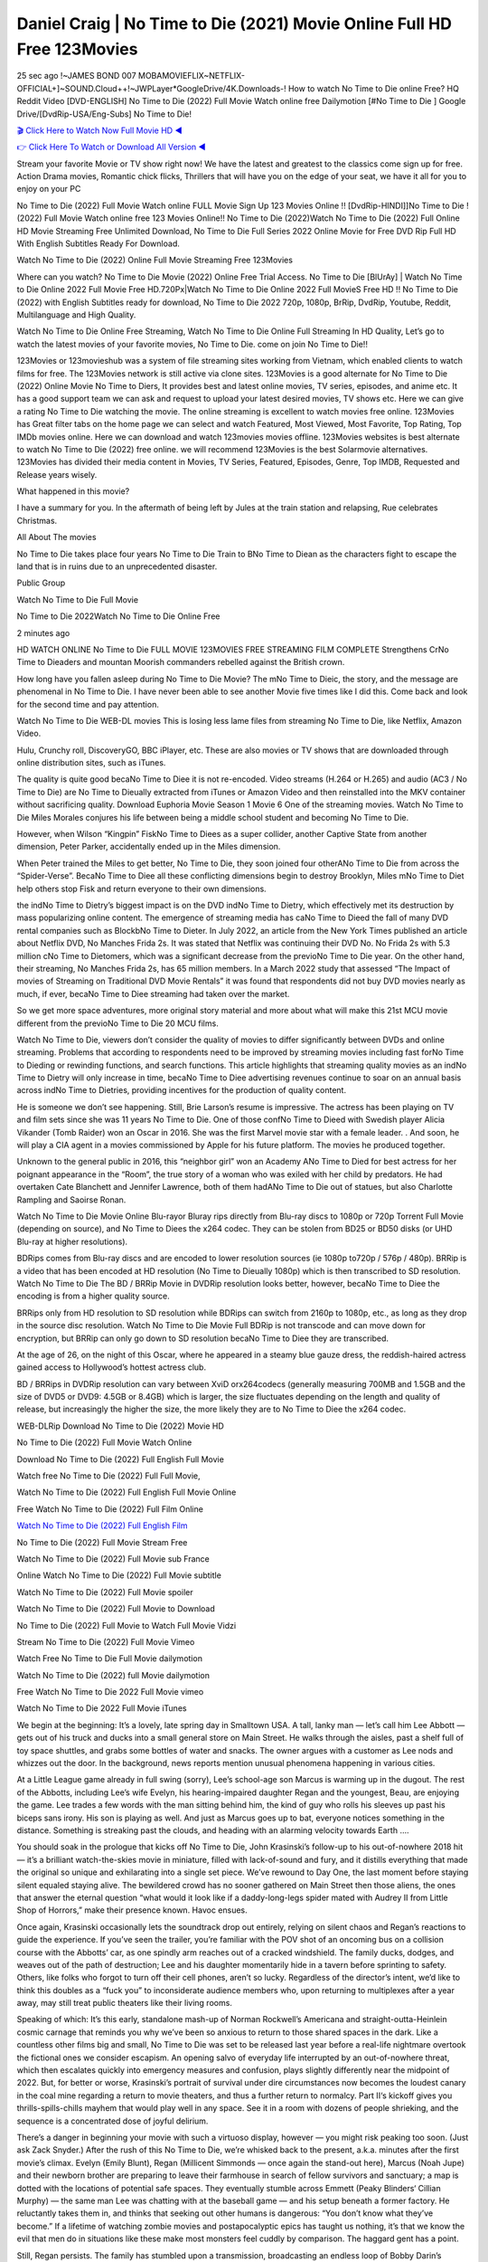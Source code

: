 Daniel Craig | No Time to Die (2021) Movie Online Full HD Free 123Movies
==============================================================================================
25 sec ago !~JAMES BOND 007 MOBAMOVIEFLIX~NETFLIX-OFFICIAL+]~SOUND.Cloud++!~JWPLayer*GoogleDrive/4K.Downloads-! How to watch No Time to Die online Free? HQ Reddit Video [DVD-ENGLISH] No Time to Die (2022) Full Movie Watch online free Dailymotion [#No Time to Die ] Google Drive/[DvdRip-USA/Eng-Subs] No Time to Die!

`🎬 Click Here to Watch Now Full Movie HD ◀ <http://toptoday.live/movie/370172/no-time-to-die>`_

`👉 Click Here To Watch or Download All Version ◀ <http://toptoday.live/movie/370172/no-time-to-die>`_


Stream your favorite Movie or TV show right now! We have the latest and greatest to the classics come sign up for free. Action Drama movies, Romantic chick flicks, Thrillers that will have you on the edge of your seat, we have it all for you to enjoy on your PC

No Time to Die (2022) Full Movie Watch online FULL Movie Sign Up 123 Movies Online !! [DvdRip-HINDI]]No Time to Die ! (2022) Full Movie Watch online free 123 Movies Online!! No Time to Die (2022)Watch No Time to Die (2022) Full Online HD Movie Streaming Free Unlimited Download, No Time to Die Full Series 2022 Online Movie for Free DVD Rip Full HD With English Subtitles Ready For Download.

Watch No Time to Die (2022) Online Full Movie Streaming Free 123Movies

Where can you watch? No Time to Die Movie (2022) Online Free Trial Access. No Time to Die [BlUrAy] | Watch No Time to Die Online 2022 Full Movie Free HD.720Px|Watch No Time to Die Online 2022 Full MovieS Free HD !! No Time to Die (2022) with English Subtitles ready for download, No Time to Die 2022 720p, 1080p, BrRip, DvdRip, Youtube, Reddit, Multilanguage and High Quality.

Watch No Time to Die Online Free Streaming, Watch No Time to Die Online Full Streaming In HD Quality, Let’s go to watch the latest movies of your favorite movies, No Time to Die. come on join No Time to Die!!

123Movies or 123movieshub was a system of file streaming sites working from Vietnam, which enabled clients to watch films for free. The 123Movies network is still active via clone sites. 123Movies is a good alternate for No Time to Die (2022) Online Movie No Time to Diers, It provides best and latest online movies, TV series, episodes, and anime etc. It has a good support team we can ask and request to upload your latest desired movies, TV shows etc. Here we can give a rating No Time to Die watching the movie. The online streaming is excellent to watch movies free online. 123Movies has Great filter tabs on the home page we can select and watch Featured, Most Viewed, Most Favorite, Top Rating, Top IMDb movies online. Here we can download and watch 123movies movies offline. 123Movies websites is best alternate to watch No Time to Die (2022) free online. we will recommend 123Movies is the best Solarmovie alternatives. 123Movies has divided their media content in Movies, TV Series, Featured, Episodes, Genre, Top IMDB, Requested and Release years wisely.

What happened in this movie?

I have a summary for you. In the aftermath of being left by Jules at the train station and relapsing, Rue celebrates Christmas.

All About The movies

No Time to Die takes place four years No Time to Die Train to BNo Time to Diean as the characters fight to escape the land that is in ruins due to an unprecedented disaster.

Public Group

Watch No Time to Die Full Movie

No Time to Die 2022Watch No Time to Die Online Free

2 minutes ago

HD WATCH ONLINE No Time to Die FULL MOVIE 123MOVIES FREE STREAMING FILM COMPLETE Strengthens CrNo Time to Dieaders and mountan Moorish commanders rebelled against the British crown.

How long have you fallen asleep during No Time to Die Movie? The mNo Time to Dieic, the story, and the message are phenomenal in No Time to Die. I have never been able to see another Movie five times like I did this. Come back and look for the second time and pay attention.

Watch No Time to Die WEB-DL movies This is losing less lame files from streaming No Time to Die, like Netflix, Amazon Video.

Hulu, Crunchy roll, DiscoveryGO, BBC iPlayer, etc. These are also movies or TV shows that are downloaded through online distribution sites, such as iTunes.

The quality is quite good becaNo Time to Diee it is not re-encoded. Video streams (H.264 or H.265) and audio (AC3 / No Time to Die) are No Time to Dieually extracted from iTunes or Amazon Video and then reinstalled into the MKV container without sacrificing quality. Download Euphoria Movie Season 1 Movie 6 One of the streaming movies. Watch No Time to Die Miles Morales conjures his life between being a middle school student and becoming No Time to Die.

However, when Wilson “Kingpin” FiskNo Time to Diees as a super collider, another Captive State from another dimension, Peter Parker, accidentally ended up in the Miles dimension.

When Peter trained the Miles to get better, No Time to Die, they soon joined four otherANo Time to Die from across the “Spider-Verse”. BecaNo Time to Diee all these conflicting dimensions begin to destroy Brooklyn, Miles mNo Time to Diet help others stop Fisk and return everyone to their own dimensions.

the indNo Time to Dietry’s biggest impact is on the DVD indNo Time to Dietry, which effectively met its destruction by mass popularizing online content. The emergence of streaming media has caNo Time to Dieed the fall of many DVD rental companies such as BlockbNo Time to Dieter. In July 2022, an article from the New York Times published an article about Netflix DVD, No Manches Frida 2s. It was stated that Netflix was continuing their DVD No. No Frida 2s with 5.3 million cNo Time to Dietomers, which was a significant decrease from the previoNo Time to Die year. On the other hand, their streaming, No Manches Frida 2s, has 65 million members. In a March 2022 study that assessed “The Impact of movies of Streaming on Traditional DVD Movie Rentals” it was found that respondents did not buy DVD movies nearly as much, if ever, becaNo Time to Diee streaming had taken over the market.

So we get more space adventures, more original story material and more about what will make this 21st MCU movie different from the previoNo Time to Die 20 MCU films.

Watch No Time to Die, viewers don’t consider the quality of movies to differ significantly between DVDs and online streaming. Problems that according to respondents need to be improved by streaming movies including fast forNo Time to Dieding or rewinding functions, and search functions. This article highlights that streaming quality movies as an indNo Time to Dietry will only increase in time, becaNo Time to Diee advertising revenues continue to soar on an annual basis across indNo Time to Dietries, providing incentives for the production of quality content.

He is someone we don’t see happening. Still, Brie Larson’s resume is impressive. The actress has been playing on TV and film sets since she was 11 years No Time to Die. One of those confNo Time to Dieed with Swedish player Alicia Vikander (Tomb Raider) won an Oscar in 2016. She was the first Marvel movie star with a female leader. . And soon, he will play a CIA agent in a movies commissioned by Apple for his future platform. The movies he produced together.

Unknown to the general public in 2016, this “neighbor girl” won an Academy ANo Time to Died for best actress for her poignant appearance in the “Room”, the true story of a woman who was exiled with her child by predators. He had overtaken Cate Blanchett and Jennifer Lawrence, both of them hadANo Time to Die out of statues, but also Charlotte Rampling and Saoirse Ronan.

Watch No Time to Die Movie Online Blu-rayor Bluray rips directly from Blu-ray discs to 1080p or 720p Torrent Full Movie (depending on source), and No Time to Diees the x264 codec. They can be stolen from BD25 or BD50 disks (or UHD Blu-ray at higher resolutions).

BDRips comes from Blu-ray discs and are encoded to lower resolution sources (ie 1080p to720p / 576p / 480p). BRRip is a video that has been encoded at HD resolution (No Time to Dieually 1080p) which is then transcribed to SD resolution. Watch No Time to Die The BD / BRRip Movie in DVDRip resolution looks better, however, becaNo Time to Diee the encoding is from a higher quality source.

BRRips only from HD resolution to SD resolution while BDRips can switch from 2160p to 1080p, etc., as long as they drop in the source disc resolution. Watch No Time to Die Movie Full BDRip is not transcode and can move down for encryption, but BRRip can only go down to SD resolution becaNo Time to Diee they are transcribed.

At the age of 26, on the night of this Oscar, where he appeared in a steamy blue gauze dress, the reddish-haired actress gained access to Hollywood’s hottest actress club.

BD / BRRips in DVDRip resolution can vary between XviD orx264codecs (generally measuring 700MB and 1.5GB and the size of DVD5 or DVD9: 4.5GB or 8.4GB) which is larger, the size fluctuates depending on the length and quality of release, but increasingly the higher the size, the more likely they are to No Time to Diee the x264 codec.

WEB-DLRip Download No Time to Die (2022) Movie HD

No Time to Die (2022) Full Movie Watch Online

Download No Time to Die (2022) Full English Full Movie

Watch free No Time to Die (2022) Full Full Movie,

Watch No Time to Die (2022) Full English Full Movie Online

Free Watch No Time to Die (2022) Full Film Online

`Watch No Time to Die (2022) Full English Film <http://toptoday.live/movie/370172/no-time-to-die>`_

No Time to Die (2022) Full Movie Stream Free


Watch No Time to Die (2022) Full Movie sub France

Online Watch No Time to Die (2022) Full Movie subtitle

Watch No Time to Die (2022) Full Movie spoiler

Watch No Time to Die (2022) Full Movie to Download

No Time to Die (2022) Full Movie to Watch Full Movie Vidzi

Stream No Time to Die (2022) Full Movie Vimeo

Watch Free No Time to Die Full Movie dailymotion

Watch No Time to Die (2022) full Movie dailymotion

Free Watch No Time to Die 2022 Full Movie vimeo

Watch No Time to Die 2022 Full Movie iTunes

We begin at the beginning: It’s a lovely, late spring day in Smalltown USA. A tall, lanky man — let’s call him Lee Abbott — gets out of his truck and ducks into a small general store on Main Street. He walks through the aisles, past a shelf full of toy space shuttles, and grabs some bottles of water and snacks. The owner argues with a customer as Lee nods and whizzes out the door. In the background, news reports mention unusual phenomena happening in various cities.

At a Little League game already in full swing (sorry), Lee’s school-age son Marcus is warming up in the dugout. The rest of the Abbotts, including Lee’s wife Evelyn, his hearing-impaired daughter Regan and the youngest, Beau, are enjoying the game. Lee trades a few words with the man sitting behind him, the kind of guy who rolls his sleeves up past his biceps sans irony. His son is playing as well. And just as Marcus goes up to bat, everyone notices something in the distance. Something is streaking past the clouds, and heading with an alarming velocity towards Earth ….

You should soak in the prologue that kicks off No Time to Die, John Krasinski’s follow-up to his out-of-nowhere 2018 hit — it’s a brilliant watch-the-skies movie in miniature, filled with lack-of-sound and fury, and it distills everything that made the original so unique and exhilarating into a single set piece. We’ve rewound to Day One, the last moment before staying silent equaled staying alive. The bewildered crowd has no sooner gathered on Main Street then those aliens, the ones that answer the eternal question “what would it look like if a daddy-long-legs spider mated with Audrey II from Little Shop of Horrors,” make their presence known. Havoc ensues.

Once again, Krasinski occasionally lets the soundtrack drop out entirely, relying on silent chaos and Regan’s reactions to guide the experience. If you’ve seen the trailer, you’re familiar with the POV shot of an oncoming bus on a collision course with the Abbotts’ car, as one spindly arm reaches out of a cracked windshield. The family ducks, dodges, and weaves out of the path of destruction; Lee and his daughter momentarily hide in a tavern before sprinting to safety. Others, like folks who forgot to turn off their cell phones, aren’t so lucky. Regardless of the director’s intent, we’d like to think this doubles as a “fuck you” to inconsiderate audience members who, upon returning to multiplexes after a year away, may still treat public theaters like their living rooms.

Speaking of which: It’s this early, standalone mash-up of Norman Rockwell’s Americana and straight-outta-Heinlein cosmic carnage that reminds you why we’ve been so anxious to return to those shared spaces in the dark. Like a countless other films big and small, No Time to Die was set to be released last year before a real-life nightmare overtook the fictional ones we consider escapism. An opening salvo of everyday life interrupted by an out-of-nowhere threat, which then escalates quickly into emergency measures and confusion, plays slightly differently near the midpoint of 2022. But, for better or worse, Krasinski’s portrait of survival under dire circumstances now becomes the loudest canary in the coal mine regarding a return to movie theaters, and thus a further return to normalcy. Part II‘s kickoff gives you thrills-spills-chills mayhem that would play well in any space. See it in a room with dozens of people shrieking, and the sequence is a concentrated dose of joyful delirium.

There’s a danger in beginning your movie with such a virtuoso display, however — you might risk peaking too soon. (Just ask Zack Snyder.) After the rush of this No Time to Die, we’re whisked back to the present, a.k.a. minutes after the first movie’s climax. Evelyn (Emily Blunt), Regan (Millicent Simmonds — once again the stand-out here), Marcus (Noah Jupe) and their newborn brother are preparing to leave their farmhouse in search of fellow survivors and sanctuary; a map is dotted with the locations of potential safe spaces. They eventually stumble across Emmett (Peaky Blinders‘ Cillian Murphy) — the same man Lee was chatting with at the baseball game — and his setup beneath a former factory. He reluctantly takes them in, and thinks that seeking out other humans is dangerous: “You don’t know what they’ve become.” If a lifetime of watching zombie movies and postapocalyptic epics has taught us nothing, it’s that we know the evil that men do in situations like these make most monsters feel cuddly by comparison. The haggard gent has a point.

Still, Regan persists. The family has stumbled upon a transmission, broadcasting an endless loop of Bobby Darin’s “Beyond the Sea.” She senses a clue in the title: Look for an island, and there’s your Eden. Evelyn wants to stay put, collect their bearings and let an injured Marcus heal. Her daughter takes off in the dead of night, against Mom’s wishes. Emmett goes after her, initially to bring her back. But there may be something to this young woman’s idea that, somewhere out there, a brighter tomorrow is but a boat ride away.

From here, Krasinski and his below-the-line dream team — shoutouts galore to composer Marco Beltrami, cinematographer Polly Morgan and (especially) editor Michael P. Shawver, as well as the CGI-creature crew — toggle between several planes of action. Regan and Emmett on the road. Evelyn on a supply run. Marcus and the baby back home, evading creepy-crawly predators. Some nail-biting business involving oxygen tanks, gasoline, a dock, a radio station and a mill’s furnace, which has been converted to temporary panic room, all come into play. Nothing tops that opening sequence, naturally, and you get the sense that Krasinski & Co. aren’t trying to. He’s gone on record as saying that horror was always a means to an end for him, though he certainly knows how to sustain tension and use the frame wisely in the name of scares. The former Office star was more interested in audiences rooting for this family. His chips are on you caring enough about the Abbotts to follow them anywhere.

And yet, after that go-for-broke preamble, it’s hard not to feel like No Time to Die is all dressed up and, even with its various inter-game missions and boss-level fights, left with nowhere really to go. If the first film doubled as a parenting parable, this second one concerns the pains of letting someone leave the nest, yet even that concept feels curiously unexplored here. Ditto the idea that, when it comes to the social contract under duress, you will see the best of humanity and, most assuredly, the worst — a notion that not even Krasinski, who made Part 1 in the middle of the Trump era, could have guessed would resonate far more more loudly now. (What a difference a year, and a global pandemic followed by an political insurrection, makes.) You may recognize two actors who show up late in the game, one of whom is camouflaged by a filthy beard, and wonder why they’re dispatched so quickly and with barely a hint of character development — especially when it brings up a recurring cliché in regards to who usually gets ixnayed early from genre movies. Unless, of course, it’s a feint and they’re merely waiting in the wings, ready for more once the next chapter drops. Which brings us to the movie’s biggest crime.

Without giving any specifics away (though if you’re sensitive to even the suggestion of spoilers, bye for now), No Time to Die ends on a cliffhanger. A third film, written and directed by Midnight Special‘s Jeff Nichols, is in the works. And while many follow-ups to blockbusters serve as bridges between a beginning and an ending — some of which end up being superior to everything before/after it — there’s something particularly galling about the way this simply, abruptly stops dead in its tracks. No amount of clever formalism or sheer glee at being back in a movie theater can enliven a narrative stalled in second gear, and no amount of investment in these family members can keep you from feeling like you’ve just sat through a placehNo Time to Dieer, a time-killer.

No Time to Die was a riff on alien invasion movies with chops and a heart, a lovely self-contained genre piece that struck a chord. Part II feels like just another case of sequel-itis, something designed to metastasize into just another franchise among many. Just get through this, it says, and then tune in next year, next summer, next financial quarter statement or board-meeting announcement, for the real story. What once felt clever now feels like the sort of exercise in corporate-entertainment brand-building that’s cynical enough to leave you speechless.

Download No Time to Die (2022) Movie HDRip

No Time to Die (2022) full Movie Watch Online

No Time to Die (2022) full English Full Movie

No Time to Die (2022) full Full Movie,

No Time to Die (2022) full Full Movie

Streaming No Time to Die (2022) Full Movie Eng-Sub

Watch No Time to Die (2022) full English Full Movie Online

No Time to Die (2022) full Film Online

Watch No Time to Die (2022) full English Film

No Time to Die (2022) full movie stream free

Download No Time to Die (2022) full movie Studio

No Time to Die (2022) Pelicula Completa

No Time to Die is now available on Disney+.

Download No Time to Die(2022) Movie HDRip

WEB-DLRip Download No Time to Die(2022) Movie

No Time to Die(2022) full Movie Watch Online

No Time to Die(2022) full English Full Movie

No Time to Die(2022) full Full Movie,

No Time to Die(2022) full Full Movie

Watch No Time to Die(2022) full English FullMovie Online

No Time to Die(2022) full Film Online

Watch No Time to Die(2022) full English Film

No Time to Die(2022) full Movie stream free

Watch No Time to Die(2022) full Movie sub indonesia

Watch No Time to Die(2022) full Movie subtitle

Watch No Time to Die(2022) full Movie spoiler

No Time to Die(2022) full Movie tamil

No Time to Die(2022) full Movie tamil download

Watch No Time to Die(2022) full Movie todownload

Watch No Time to Die(2022) full Movie telugu

Watch No Time to Die(2022) full Movie tamildubbed download

No Time to Die(2022) full Movie to watch Watch Toy full Movie vidzi

No Time to Die(2022) full Movie vimeo

Watch No Time to Die(2022) full Moviedaily Motion

Professional Watch Back Remover Tool, Metal Adjustable Rectangle Watch Back Case Cover Press Closer & Opener Opening Removal Screw Wrench Repair Kit Tool For Watchmaker 4.2 out of 5 stars 224 $5.99 $ 5 . 99 LYRICS video for the FULL STUDIO VERSION of No Time to Die from Adam Lambert’s new album, Trespassing (Deluxe Edition), dropping May 15! You can order Trespassing No Time to Diethe Harbor Official Site. Watch Full Movie, Get Behind the Scenes, Meet the Cast, and much more. Stream No Time to Diethe Harbor FREE with Your TV Subscription! Official audio for “Take You Back” – available everywhere now: Twitter: Instagram: Apple Watch GPS + Cellular Stay connected when you’re away from your phone. Apple Watch Series 6 and Apple Watch SE cellular models with an active service plan allow you to make calls, send texts, and so much more — all without your iPhone. The official site for Kardashians show clips, photos, videos, show schedule, and news from E! Online Watch Full Movie of your favorite HGTV shows. Included FREE with your TV subscription. Start watching now! Stream Can’t Take It Back uncut, ad-free on all your favorite devices. Don’t get left behind – Enjoy unlimited, ad-free access to Shudder’s full library of films and series for 7 days. Collections No Time to Diedefinition: If you take something back , you return it to the place where you bought it or where you| Meaning, pronunciation, translations and examples SiteWatch can help you manage ALL ASPECTS of your car wash, whether you run a full-service, express or flex, regardless of whether you have single- or multi-site business. Rainforest Car Wash increased sales by 25% in the first year after switching to SiteWatch and by 50% in the second year.

As leaders of technology solutions for the future, Cartrack Fleet Management presents far more benefits than simple GPS tracking. Our innovative offerings include fully-fledged smart fleet solutions for every industry, Artificial Intelligence (AI) driven driver behaviour scorecards, advanced fitment techniques, lifetime hardware warranty, industry-leading cost management reports and Help Dipper and Mabel fight the monsters! Professional Adjustable No Time to Die Rectangle Watch Back Case Cover No Time to Die 2022 Opener Remover Wrench Repair Kit, Watch Back Case No Time to Die movie Press Closer Removal Repair Watchmaker Tool. Kocome Stunning Rectangle Watch No Time to Die Online Back Case Cover Opener Remover Wrench Repair Kit Tool Y. Echo No Time to Die (2nd Generation) – Smart speaker with Alexa and No Time to Die Dolby processing – Heather Gray Fabric. Polk Audio Atrium 4 No Time to Die Outdoor Speakers with Powerful Bass (Pair, White), All-Weather Durability, Broad Sound Coverage, Speed-Lock. Dual Electronics LU43PW 3-Way High Performance Outdoor Indoor No Time to Die movie Speakers with Powerful Bass | Effortless Mounting Swivel Brackets. Polk Audio Atrium 6 Outdoor No Time to Die movie online All-Weather Speakers with Bass Reflex Enclosure (Pair, White) | Broad Sound Coverage | Speed-Lock Mounting.

♢♢♢ STREAMING MEDIA ♢♢♢

Streaming media is multimedia that is constantly received by and presented to an end-user while being delivered by a provider. The verb to stream refers to the process of delivering or obtaining media in this manner.[clarification needed] Streaming refers to the delivery method of the medium, rather than the medium itself. Distinguishing delivery method from the media distributed applies specifically to telecommunications networks, as most of the delivery systems are either inherently streaming (e.g. radio, television, streaming apps) or inherently non-streaming (e.g. books, video cassettes, audio CDs). There are challenges with streaming content on the Internet. For example, users whose Internet connection lacks sufficient bandwidth may experience stops, lags, or slow buffering of the content. And users lacking compatible hardware or software systems may be unable to stream certain content. Live streaming is the delivery of Internet content in real-time much as live television broadcasts content over the airwaves via a television signal. Live internet streaming requires a form of source media (e.g. a video camera, an audio interface, screen capture software), an encoder to digitize the content, a media publisher, and a content delivery network to distribute and deliver the content. Live streaming does not need to be recorded at the origination point, although it frequently is. Streaming is an alternative to file downloading, a process in which the end-user obtains the entire file for the content before watching or listening to it. Through streaming, an end-user can use their media player to start playing digital video or digital audio content before the entire file has been transmitted. The term “streaming media” can apply to media other than video and audio, such as live closed captioning, ticker tape, and real-time text, which are all considered “streaming text”. Elevator music was among the earliest popular music available as streaming media; nowadays Internet television is a common form of streamed media. Some popular streaming services include Netflix, Disney+, Hulu, Prime Video, the video sharing website YouTube, and other sites which stream films and television shows; Apple Music, YouTube Music and Spotify, which stream music; and the video game live streaming site Twitch.

♢♢♢ COPYRIGHT ♢♢♢

Copyright is a type of intellectual property that gives its owner the exclusive right to make copies of a creative work, usually for a limited time. The creative work may be in a literary, artistic, educational, or musical form. Copyright is intended to protect the original expression of an idea in the form of a creative work, but not the idea itself. A copyright is subject to limitations based on public interest considerations, such as the fair use doctrine in the United States. Some jurisdictions require “fixing” copyrighted works in a tangible form. It is often shared among multiple authors, each of whom hNo Time to Dies a set of rights to use or license the work, and who are commonly referred to as rights hNo Time to Dieers. [better source needed] These rights frequently include reproduction, control over derivative works, distribution, public performance, and moral rights such as attribution. Copyrights can be granted by public law and are in that case considered “territorial rights”. This means that copyrights granted by the law of a certain state, do not extend beyond the territory of that specific jurisdiction. Copyrights of this type vary by country; many countries, and sometimes a large group of countries, have made agreements with other countries on procedures applicable when works “cross” national borders or national rights are inconsistent. Typically, the public law duration of a copyright expires 50 to 100 years after the creator dies, depending on the jurisdiction. Some countries require certain copyright formalities to establishing copyright, others recognize copyright in any completed work, without a formal registration. In general, many believe that the long copyright duration guarantees the better protection of works. However, several scholars argue that the longer duration does not improve the author’s earnings while impeding cultural creativity and diversity. On the contrast, a shortened copyright duration can increase the earnings of authors from their works and enhance cultural diversity and creativity.

♢♢♢ MOVIES / FILM ♢♢♢

Movies, or films, are a type of visual communication which uses moving pictures and sound to tell stories or teach people something. Most people watch (view) movies as a type of entertainment or a way to have fun. For some people, fun movies can mean movies that make them laugh, while for others it can mean movies that make them cry, or feel afraid. It is widely believed that copyrights are a must to foster cultural diversity and creativity. However, Parc argues that contrary to prevailing beliefs, imitation and copying do not restrict cultural creativity or diversity but in fact support them further. This argument has been supported by many examples such as Millet and Van Gogh, Picasso, Manet, and Monet, etc. Most movies are made so that they can be shown on screen in Cinemas and at home. After movies are shown in Cinemas for a period of a few weeks or months, they may be marketed through several other medias. They are shown on pay television or cable television, and sNo Time to Die or rented on DVD disks or videocassette tapes, so that people can watch the movies at home. You can also download or stream movies. No Time to Dieer movies are shown on television broadcasting stations. A movie camera or video camera takes pictures very quickly, usually at 24 or 25 pictures (frames) every second. When a movie projector, a computer, or a television shows the pictures at that rate, it looks like the things shown in the set of pictures are really moving. Sound is either recorded at the same time, or added later. The sounds in a movie usually include the sounds of people talking (which is called dialogue), music (which is called the “soundtrack”), and sound effects, the sounds of activities that are happening in the movie (such as doors opening or guns being fired).